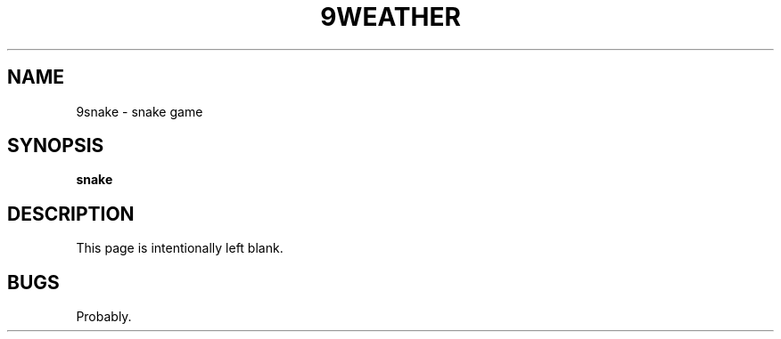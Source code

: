 .TH 9WEATHER 1
.SH NAME
9snake \- snake game
.SH SYNOPSIS
.B snake
.SH DESCRIPTION
This page is intentionally left blank.
.EE
.SH BUGS
Probably.
